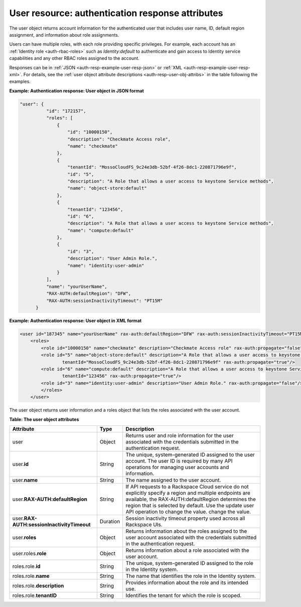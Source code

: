 .. _auth-resp-user-resource:

User resource: authentication response attributes
-------------------------------------------------

The user object returns account information for the authenticated user
that includes user name, ID, default region assignment, and information
about role assignments.

Users can have multiple roles, with each role providing specific
privileges. For example, each account has an :ref:`Identity
role <auth-rbac-roles>`
such as `Identity:default` to authenticate and gain access to Identity
service capabilities and any other RBAC roles assigned to the
account.

Responses can be in :ref:`JSON <auth-resp-example-user-resp-json>` or
:ref:`XML <auth-resp-example-user-resp-xml>`. For details, see
the :ref:`user object attribute descriptions <auth-resp-user-obj-attribs>` in
the table following the examples.


.. _auth-resp-example-user-resp-json:

**Example: Authentication response: User object in JSON format**

.. code::

      "user": {
                "id": "172157",
                "roles": [
                    {
                        "id": "10000150",
                        "description": "Checkmate Access role",
                        "name": "checkmate"
                    },
                    {
                        "tenantId": "MossoCloudFS_9c24e3db-52bf-4f26-8dc1-220871796e9f",
                        "id": "5",
                        "description": "A Role that allows a user access to keystone Service methods",
                        "name": "object-store:default"
                    },
                    {
                        "tenantId": "123456",
                        "id": "6",
                        "description": "A Role that allows a user access to keystone Service methods",
                        "name": "compute:default"
                    },
                    {
                        "id": "3",
                        "description": "User Admin Role.",
                        "name": "identity:user-admin"
                    }
                ],
                "name": "yourUserName",
                "RAX-AUTH:defaultRegion": "DFW",
                "RAX-AUTH:sessionInactivityTimeout": "PT15M"
            }


.. _auth-resp-example-user-resp-xml:

**Example: Authentication response: User object in XML format**

.. code::

    <user id="187345" name="yourUserName" rax-auth:defaultRegion="DFW" rax-auth:sessionInactivityTimeout="PT15M">
        <roles>
            <role id="10000150" name="checkmate" description="Checkmate Access role" rax-auth:propagate="false"/>
            <role id="5" name="object-store:default" description="A Role that allows a user access to keystone Service methods"
                    tenantId="MossoCloudFS_9c24e3db-52bf-4f26-8dc1-220871796e9f" rax-auth:propagate="true"/>
            <role id="6" name="compute:default" description="A Role that allows a user access to keystone Service methods"
                    tenantId="123456" rax-auth:propagate="true"/>
            <role id="3" name="identity:user-admin" description="User Admin Role." rax-auth:propagate="false"/>
            </roles>
        </user>


.. _auth-resp-user-obj-attribs:

The user object returns user information and a roles object that lists the roles
associated with the user account.

**Table: The user object attributes**

+---------------------------------------+--------+-----------------------------------------------------+
| Attribute                             | Type   | Description                                         |
+=======================================+========+=====================================================+
|user                                   |Object  |Returns user and role information for the user       |
|                                       |        |associated with the credentials submitted in the     |
|                                       |        |authentication request.                              |
+---------------------------------------+--------+-----------------------------------------------------+
|user.\                                 |String  |The unique, system-generated ID assigned to the      |
|**id**                                 |        |user account. The user ID is required by many API    |
|                                       |        |operations for managing user accounts and            |
|                                       |        |information.                                         |
+---------------------------------------+--------+-----------------------------------------------------+
|user.\                                 |String  |The name assigned to the user account.               |
|**name**                               |        |                                                     |
+---------------------------------------+--------+-----------------------------------------------------+
|user.\                                 |String  |If API requests to a Rackspace Cloud service do not  |
|**RAX-AUTH:defaultRegion**             |        |explicitly specify a region and multiple endpoints   |
|                                       |        |are available, the RAX-AUTH:defaultRegion determines |
|                                       |        |the region that is selected by default. Use the      |
|                                       |        |update user API operation to change the value.       |
|                                       |        |change the value.                                    |
+---------------------------------------+--------+-----------------------------------------------------+
|user.\                                 |Duration|Session inactivity timeout property used across all  |
|**RAX-AUTH:sessionInactivityTimeout**  |        |Rackspace UIs.                                       |
|                                       |        |                                                     |
+---------------------------------------+--------+-----------------------------------------------------+
|user.\                                 |Object  |Returns information about the roles assigned to the  |
|**roles**                              |        |user account associated with the credentials         |
|                                       |        |submitted in the authentication request.             |
+---------------------------------------+--------+-----------------------------------------------------+
|user.roles.\                           |Object  |Returns information about a role associated with the |
|**role**                               |        |user account.                                        |
|                                       |        |                                                     |
+---------------------------------------+--------+-----------------------------------------------------+
|roles.role.\                           |String  |The unique, system-generated ID assigned to the role |
|**id**                                 |        |in the Identity system.                              |
|                                       |        |                                                     |
+---------------------------------------+--------+-----------------------------------------------------+
|roles.role.\                           |String  |The name that identifies the role in the Identity    |
|**name**                               |        |system.                                              |
|                                       |        |                                                     |
+---------------------------------------+--------+-----------------------------------------------------+
|roles.role.\                           |String  |Provides information about the role and              |
|**description**                        |        |its intended use.                                    |
|                                       |        |                                                     |
+---------------------------------------+--------+-----------------------------------------------------+
|roles.role.\                           |String  | Identifies the tenant for which the role is scoped. |
|**tenantID**                           |        |                                                     |
|                                       |        |                                                     |
+---------------------------------------+--------+-----------------------------------------------------+
